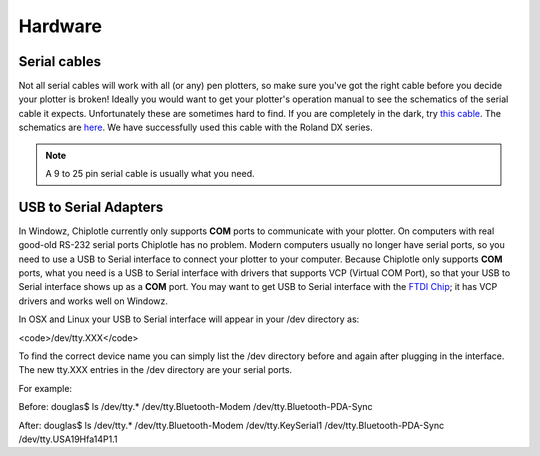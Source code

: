 Hardware 
========

Serial cables
-------------

Not all serial cables will work with all (or any) pen plotters, so make sure you've got the right cable before you decide your plotter is broken!
Ideally you would want to get your plotter's operation manual to see the schematics of the serial cable it expects. Unfortunately these are sometimes hard to find. If you are completely in the dark, try `this cable <http://search.digikey.com/scripts/DkSearch/dksus.dll?Detail&name=AE1370-ND>`_. 
The schematics are `here <http://www.usa-assmann.com/specs/ak150-3-r.pdf>`_.
We have successfully used this cable with the Roland DX series.

.. note:: A 9 to 25 pin serial cable is usually what you need.



USB to Serial Adapters
----------------------

In Windowz, Chiplotle currently only supports **COM** ports to communicate with your plotter. On computers with real good-old RS-232 serial ports Chiplotle has no problem. Modern computers usually no longer have serial ports, so you need to use a USB to Serial interface to connect your plotter to your computer. Because Chiplotle only supports **COM** ports, what you need is a USB to Serial interface with drivers that supports VCP (Virtual COM Port), so that your USB to Serial interface shows up as a **COM** port. 
You may want to get USB to Serial interface with the `FTDI Chip <http://www.ftdichip.com>`_; it has VCP drivers and works well on Windowz. 

In OSX and Linux your USB to Serial interface will appear in your /dev directory as:

<code>/dev/tty.XXX</code>

To find the correct device name you can simply list the /dev directory before and again 
after plugging in the interface. The new tty.XXX entries in the /dev directory are your 
serial ports.

For example:


Before:
douglas$ ls /dev/tty.*
/dev/tty.Bluetooth-Modem        /dev/tty.Bluetooth-PDA-Sync


After:
douglas$ ls /dev/tty.*
/dev/tty.Bluetooth-Modem        /dev/tty.KeySerial1
/dev/tty.Bluetooth-PDA-Sync     /dev/tty.USA19Hfa14P1.1



